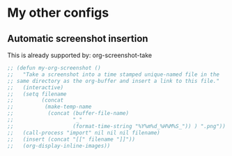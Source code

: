 * My other configs
** Automatic screenshot insertion
This is already supported by: org-screenshot-take
#+BEGIN_SRC emacs-lisp
;; (defun my-org-screenshot ()
;;   "Take a screenshot into a time stamped unique-named file in the
;; same directory as the org-buffer and insert a link to this file."
;;   (interactive)
;;   (setq filename
;;         (concat
;;          (make-temp-name
;;           (concat (buffer-file-name)
;;                   "_"
;;                   (format-time-string "%Y%m%d_%H%M%S_")) ) ".png"))
;;   (call-process "import" nil nil nil filename)
;;   (insert (concat "[[" filename "]]"))
;;   (org-display-inline-images))
#+END_SRC
